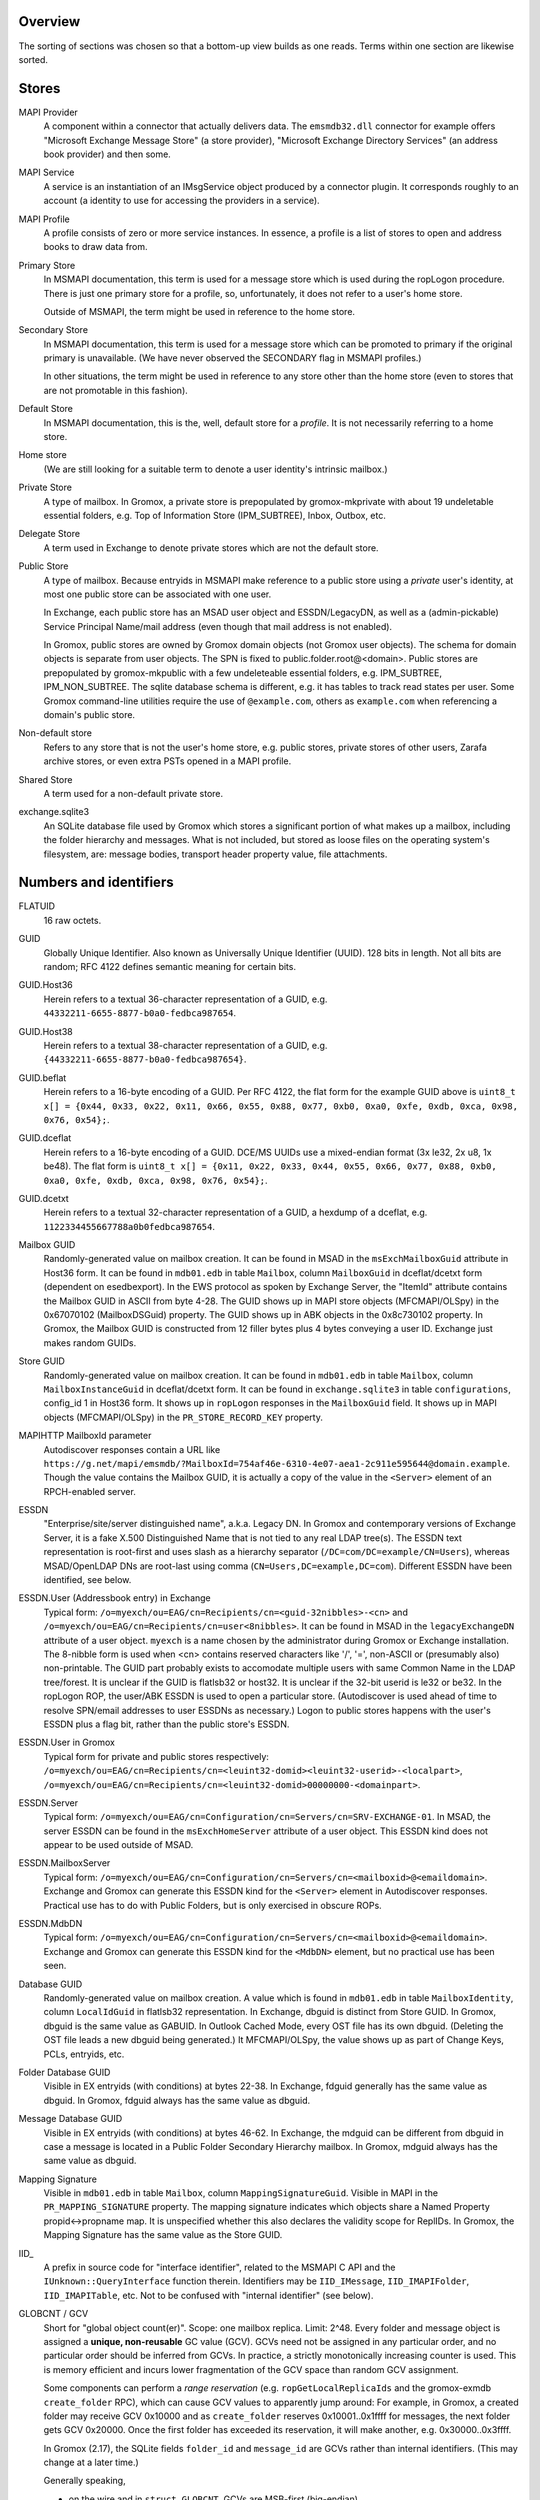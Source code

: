 ..
	SPDX-License-Identifier: CC-BY-SA-4.0 or-later
	SPDX-FileCopyrightText: 2023-2024 grommunio GmbH

Overview
========

The sorting of sections was chosen so that a bottom-up view builds as one
reads. Terms within one section are likewise sorted.


Stores
======

MAPI Provider
	A component within a connector that actually delivers data. The
	``emsmdb32.dll`` connector for example offers "Microsoft Exchange
	Message Store" (a store provider), "Microsoft Exchange Directory
	Services" (an address book provider) and then some.

MAPI Service
	A service is an instantiation of an IMsgService object produced by a
	connector plugin. It corresponds roughly to an account (a identity to
	use for accessing the providers in a service).

MAPI Profile
	A profile consists of zero or more service instances. In essence, a
	profile is a list of stores to open and address books to draw data
	from.

Primary Store
	In MSMAPI documentation, this term is used for a message store which is
	used during the ropLogon procedure. There is just one primary store for
	a profile, so, unfortunately, it does not refer to a user's home store.

	Outside of MSMAPI, the term might be used in reference to the home store.

Secondary Store
	In MSMAPI documentation, this term is used for a message store which
	can be promoted to primary if the original primary is unavailable. (We
	have never observed the SECONDARY flag in MSMAPI profiles.)

	In other situations, the term might be used in reference to any store
	other than the home store (even to stores that are not promotable in
	this fashion).

Default Store
	In MSMAPI documentation, this is the, well, default store for
	a *profile*. It is not necessarily referring to a home store.

Home store
	(We are still looking for a suitable term to denote a user identity's
	intrinsic mailbox.)

Private Store
	A type of mailbox. In Gromox, a private store is prepopulated by
	gromox-mkprivate with about 19 undeletable essential folders, e.g. Top
	of Information Store (IPM_SUBTREE), Inbox, Outbox, etc.

Delegate Store
	A term used in Exchange to denote private stores which are not the
	default store.

Public Store
	A type of mailbox. Because entryids in MSMAPI make reference to a
	public store using a *private* user's identity, at most one public
	store can be associated with one user.

	In Exchange, each public store has an MSAD user object and
	ESSDN/LegacyDN, as well as a (admin-pickable) Service Principal
	Name/mail address (even though that mail address is not enabled).

	In Gromox, public stores are owned by Gromox domain objects (not Gromox
	user objects). The schema for domain objects is separate from user
	objects. The SPN is fixed to public.folder.root@<domain>. Public stores
	are prepopulated by gromox-mkpublic with a few undeleteable essential
	folders, e.g. IPM_SUBTREE, IPM_NON_SUBTREE. The sqlite database schema
	is different, e.g. it has tables to track read states per user. Some
	Gromox command-line utilities require the use of ``@example.com``,
	others as ``example.com`` when referencing a domain's public store.

Non-default store
	Refers to any store that is not the user's home store, e.g. public
	stores, private stores of other users, Zarafa archive stores, or even
	extra PSTs opened in a MAPI profile.

Shared Store
	A term used for a non-default private store.

exchange.sqlite3
	An SQLite database file used by Gromox which stores a significant
	portion of what makes up a mailbox, including the folder hierarchy and
	messages. What is not included, but stored as loose files on the
	operating system's filesystem, are: message bodies, transport header
	property value, file attachments.


Numbers and identifiers
=======================

FLATUID
	16 raw octets.

GUID
	Globally Unique Identifier. Also known as Universally Unique Identifier
	(UUID). 128 bits in length. Not all bits are random; RFC 4122 defines
	semantic meaning for certain bits.

GUID.Host36
	Herein refers to a textual 36-character representation of a GUID, e.g.
	``44332211-6655-8877-b0a0-fedbca987654``.

GUID.Host38
	Herein refers to a textual 38-character representation of a GUID, e.g.
	``{44332211-6655-8877-b0a0-fedbca987654}``.

GUID.beflat
	Herein refers to a 16-byte encoding of a GUID. Per RFC 4122, the
	flat form for the example GUID above is ``uint8_t x[] = {0x44, 0x33,
	0x22, 0x11, 0x66, 0x55, 0x88, 0x77, 0xb0, 0xa0, 0xfe, 0xdb, 0xca, 0x98,
	0x76, 0x54};``.

GUID.dceflat
	Herein refers to a 16-byte encoding of a GUID. DCE/MS UUIDs use a
	mixed-endian format (3x le32, 2x u8, 1x be48). The flat form is
	``uint8_t x[] = {0x11, 0x22, 0x33, 0x44, 0x55, 0x66, 0x77, 0x88, 0xb0,
	0xa0, 0xfe, 0xdb, 0xca, 0x98, 0x76, 0x54};``.

GUID.dcetxt
	Herein refers to a textual 32-character representation of a GUID, a
	hexdump of a dceflat, e.g. ``1122334455667788a0b0fedbca987654``.

Mailbox GUID
	Randomly-generated value on mailbox creation.
	It can be found in MSAD in the ``msExchMailboxGuid`` attribute
	in Host36 form.
	It can be found in ``mdb01.edb`` in table ``Mailbox``, column
	``MailboxGuid`` in dceflat/dcetxt form (dependent on esedbexport).
	In the EWS protocol as spoken by Exchange Server, the "ItemId"
	attribute contains the Mailbox GUID in ASCII from byte 4-28.
	The GUID shows up in MAPI store objects (MFCMAPI/OLSpy) in the
	0x67070102 (MailboxDSGuid) property.
	The GUID shows up in ABK objects in the 0x8c730102 property.
	In Gromox, the Mailbox GUID is constructed from 12 filler bytes plus 4
	bytes conveying a user ID. Exchange just makes random GUIDs.

Store GUID
	Randomly-generated value on mailbox creation.
	It can be found in ``mdb01.edb`` in table ``Mailbox``, column
	``MailboxInstanceGuid`` in dceflat/dcetxt form.
	It can be found in ``exchange.sqlite3`` in table ``configurations``,
	config_id 1 in Host36 form.
	It shows up in ``ropLogon`` responses in the ``MailboxGuid`` field.
	It shows up in MAPI objects (MFCMAPI/OLSpy) in the
	``PR_STORE_RECORD_KEY`` property.

MAPIHTTP MailboxId parameter
	Autodiscover responses contain a URL like
	``https://g.net/mapi/emsmdb/?MailboxId=754af46e-6310-4e07-aea1-2c911e595644@domain.example``.
	Though the value contains the Mailbox GUID, it is actually a copy of
	the value in the ``<Server>`` element of an RPCH-enabled server.

ESSDN
	"Enterprise/site/server distinguished name", a.k.a. Legacy DN. In
	Gromox and contemporary versions of Exchange Server, it is a fake X.500
	Distinguished Name that is not tied to any real LDAP tree(s). The ESSDN
	text representation is root-first and uses slash as a hierarchy
	separator (``/DC=com/DC=example/CN=Users``), whereas MSAD/OpenLDAP DNs
	are root-last using comma (``CN=Users,DC=example,DC=com``). Different
	ESSDN have been identified, see below.

ESSDN.User (Addressbook entry) in Exchange
	Typical form:
	``/o=myexch/ou=EAG/cn=Recipients/cn=<guid-32nibbles>-<cn>`` and
	``/o=myexch/ou=EAG/cn=Recipients/cn=user<8nibbles>``. It can be found
	in MSAD in the ``legacyExchangeDN`` attribute of a user object.
	``myexch`` is a name chosen by the administrator during Gromox or
	Exchange installation. The 8-nibble form is used when <cn> contains
	reserved characters like '/', '=', non-ASCII or (presumably also)
	non-printable. The GUID part probably exists to accomodate multiple
	users with same Common Name in the LDAP tree/forest. It is unclear if
	the GUID is flatlsb32 or host32. It is unclear if the 32-bit userid is
	le32 or be32. In the ropLogon ROP, the user/ABK ESSDN is used to open a
	particular store. (Autodiscover is used ahead of time to resolve
	SPN/email addresses to user ESSDNs as necessary.) Logon to public
	stores happens with the user's ESSDN plus a flag bit, rather than the
	public store's ESSDN.

ESSDN.User in Gromox
	Typical form for private and public stores respectively:
	``/o=myexch/ou=EAG/cn=Recipients/cn=<leuint32-domid><leuint32-userid>-<localpart>``,
	``/o=myexch/ou=EAG/cn=Recipients/cn=<leuint32-domid>00000000-<domainpart>``.

ESSDN.Server
	Typical form:
	``/o=myexch/ou=EAG/cn=Configuration/cn=Servers/cn=SRV-EXCHANGE-01``. In
	MSAD, the server ESSDN can be found in the ``msExchHomeServer``
	attribute of a user object. This ESSDN kind does not appear to be used
	outside of MSAD.

ESSDN.MailboxServer
	Typical form:
	``/o=myexch/ou=EAG/cn=Configuration/cn=Servers/cn=<mailboxid>@<emaildomain>``.
	Exchange and Gromox can generate this ESSDN kind for the ``<Server>``
	element in Autodiscover responses. Practical use has to do with Public
	Folders, but is only exercised in obscure ROPs.

ESSDN.MdbDN
	Typical form:
	``/o=myexch/ou=EAG/cn=Configuration/cn=Servers/cn=<mailboxid>@<emaildomain>``.
	Exchange and Gromox can generate this ESSDN kind for the ``<MdbDN>``
	element, but no practical use has been seen.

Database GUID
	Randomly-generated value on mailbox creation.
	A value which is found in ``mdb01.edb`` in table ``MailboxIdentity``,
	column ``LocalIdGuid`` in flatlsb32 representation.
	In Exchange, dbguid is distinct from Store GUID.
	In Gromox, dbguid is the same value as GABUID.
	In Outlook Cached Mode, every OST file has its own dbguid. (Deleting
	the OST file leads a new dbguid being generated.)
	It MFCMAPI/OLSpy, the value shows up as part of Change Keys, PCLs,
	entryids, etc.

Folder Database GUID
	Visible in EX entryids (with conditions) at bytes 22-38.
	In Exchange, fdguid generally has the same value as dbguid.
	In Gromox, fdguid always has the same value as dbguid.

Message Database GUID
	Visible in EX entryids (with conditions) at bytes 46-62.
	In Exchange, the mdguid can be different from dbguid in case a
	message	is located in a Public Folder Secondary Hierarchy mailbox.
	In Gromox, mdguid always has the same value as dbguid.

Mapping Signature
	Visible in ``mdb01.edb`` in table ``Mailbox``, column ``MappingSignatureGuid``.
	Visible in MAPI in the ``PR_MAPPING_SIGNATURE`` property.
	The mapping signature indicates which objects share a Named Property
	propid<->propname map.
	It is unspecified whether this also declares the validity scope for
	ReplIDs.
	In Gromox, the Mapping Signature has the same value as the Store GUID.

IID_
	A prefix in source code for "interface identifier", related to the
	MSMAPI C API and the ``IUnknown::QueryInterface`` function therein.
	Identifiers may be ``IID_IMessage``, ``IID_IMAPIFolder``,
	``IID_IMAPITable``, etc. Not to be confused with "internal identifier"
	(see below).

GLOBCNT / GCV
	Short for "global object count(er)". Scope: one mailbox replica. Limit:
	2^48. Every folder and message object is assigned a **unique,
	non-reusable** GC value (GCV). GCVs need not be assigned in any
	particular order, and no particular order should be inferred from GCVs.
	In practice, a strictly monotonically increasing counter is used. This
	is memory efficient and incurs lower fragmentation of the GCV space
	than random GCV assignment.

	Some components can perform a *range reservation* (e.g.
	``ropGetLocalReplicaIds`` and the gromox-exmdb ``create_folder`` RPC),
	which can cause GCV values to apparently jump around: For example, in
	Gromox, a created folder may receive GCV 0x10000 and as
	``create_folder`` reserves 0x10001..0x1ffff for messages, the next
	folder gets GCV 0x20000. Once the first folder has exceeded its
	reservation, it will make another, e.g. 0x30000..0x3ffff.

	In Gromox (2.17), the SQLite fields ``folder_id`` and ``message_id``
	are GCVs rather than internal identifiers. (This may change at a later
	time.)

	Generally speaking,

	* on the wire and in ``struct GLOBCNT``, GCVs are MSB-first (big-endian)
	* when stored as part of a ``eid_t``/``uint64_t`` variable in source
	  code that holds an *Internal Identifier* (see below), the GCV is in
	  the upper 48 bits of the logical value, and reversed per groups of 8
	  bits
	* otherwise, a ``uint64_t`` holds the GCV in host-endian

Change number / CN
	Scope: one mailbox replica. Limit: 2^48. Every time a folder or message
	is modified, a new change number is assigned. CNs are assigned in
	strictly monotonically increasing order. There is no reservation; in a
	sense, a replica in itself could be seen as a 2^48-sized reservation in
	the space of unsigned 64-bit integers.

	In Gromox (2.27), the SQLite field ``change_number`` contains this
	48-bit CN for the server replica (replid 1).

	Like GCVs, CNs may occur in MSB/GLOBCNT form, or be part of a 64-bit
	aggregated integer (like *Internal Identifier*, see below), or be
	host-endian stand-alone.

Internal Identifier
	The aggregation of the 16-bit *replid* of the creator plus the
	48-bit *GLOBCNT* (of a GCV or CN).
	Scope: all replicas of a mailbox. Limit: not defined because
	aggregate. Total size: 8 octets. IIDs have no particular order. On the
	wire, replid is LSB-first, but GLOBCNT is MSB-first. MS-OXCDATA
	specifies IIDs as an aggregate, while MS-OXCROPS specifies them as
	64-bit integers. Software like Gromox and the MAPI Inspector For
	Fiddler indeed read/write IIDs from/to network as one leuint64 rather
	than as one leuint16 and a beuint48. This causes the logical value to
	have odd bit order too, e.g. the byte sequence ``01 00 00 00 00 00 00
	0d`` (replid 1, folder 0xd) is 0xd00000000000001 when printed in gdb,
	and functions like ``rop_util_get_gc_value`` are needed to make sense
	of it. The type ``eid_t`` is being introduced in source code to markup
	the places where this weird uint64 is in use.

Folder Identifier, FID
	Name for *internal identifier* when talking about a folder object. The
	FID can be observed in *EX entryids* (with conditions) at bytes 38–46.
	In Gromox source code (as of 2.17), ``fid`` as a variable name
	sometimes refers to either to the mixed-byteorder *Internal Identifier*
	(see above) or the (host-endian) GCV. ``fid_val`` is almost exclusively
	the host-endian GCV form.

Message Identifier, MID
	Name for *internal identifier* when talking about a message object. The
	MID can be observed in *EX entryids* (with conditions) at bytes 62–70.
	In Gromox source code (as of 2.17), ``mid`` as a variable name
	sometimes refers to either the mixed-byteorder *Internal Identifier*
	(see above) or the (host-endian) GCV. ``mid_val`` is almost exclusively
	the host-endian GCV form.

Global Identifier, GID
	The aggregation of the 128-bit *Database GUID* plus the 48-bit
	*GLOBCNT*/*CN*. Scope: all replicas of a mailbox. Limit: not defined
	because aggregate. Total size: 22 octets.

External Identifier, XID
	The aggregation of a 128-bit namespace GUID plus a storage-specific
	*GLOBCNT*/*CN*. Scope: all replicas of a mailbox. Limit: not defined
	because aggregate. Total size: varies, but at most 255 bytes.

	EX: 16-byte *Database GUID* + GCV/CN (6 bytes, MSB)
	OST: 16-byte *Database GUID* + GCV/CN (4 bytes, MSB)

LongTermID
	The aggregation of a *GID* (22 bytes) plus 2 NUL pad bytes. Total size:
	24 octets. The pad bytes do not indicate a replid 0, because the
	replica is already identified by the 16-byte GUID that is part of the
	GID.

Entryid
	A variable-length identifier which refers to a folder or message in a
	particular mailbox in a particular namespace. Entryids are always at
	least 20 bytes in length, consisting of 4 flag bytes, a 16 byte MAPI
	Provider UID and then provider-specific more data.
	* EX entryid
	* EMSAB entryid

EMSAB entryid
	Provider UID is {c840a7dc-42c0-1a10-b4b9-08002b2fe182}.

EX entryid
	If the MAPI Provider UID refers to an Exchange-like store, the
	remainder from byte 22 onwards specifies an Exchange-style entryid.
	If byte 22-24 is {0x01,0x00}, read bytes 0-n as an EX Folder Entryid
	(gromox: `struct FOLDER_ENTRYID`).
	If byte 22-24 is {0x07,0x00}, read bytes 0-n as an EX Message Entryid
	(gromox: `struct MESSAGE_ENTRYID`).

GABUID
	16-byte GUID value composed of 4 bytes Gromox user ID plus
	12 fixed bytes {XXXXXXXX-18a5-6f7b-bcdc-ea1ed03c5657}.

	16-byte GUID value composed of 4 bytes Gromox domain ID plus
	12 fixed bytes {XXXXXXXX-0afb-7df6-9192-49886aa738ce}.

PR_CHANGE_KEY
	Identifier for the most recent change.

PR_SOURCE_KEY
	Internal/global identifier (GID) for the object (folder/message).
	16-byte dbguid + 6-byte GCV. When Outlook creates new objects in a
	mailbox, it allocates a GCV number from the *primary mailbox of the
	profile* rather than the mailbox where the object is created. As a
	result, the dbguid of PR_SOURCE_KEY need not match the dbguid of the
	mailbox where the object is created.

PR_RECORD_KEY
	In Exchange, similar to EX entryid.
	4-byte flags, 16-byte PR_STORE_RECORD_KEY, 2-byte type, 16-byte dbguid, 6-byte GCV, 2-byte pad.

PR_MDB_PROVIDER
	When emsmdb32.dll is the provider, the 16-byte value is
	549a34683d32384a9aa9e00a683131ba.

MAPI Provider UID
	Bytes 4-20 in every entryid.
	Can be a fixed value like muidOOP, muidContabDLL, muidEMSAB, etc.
	If not, it is often MailboxInstanceGuid/PR_STORE_RECORD_KEY.

Replicas
	A set of Database GUIDs of actors that have modified objects in a
	mailbox. For example, if user15 modifies a message in user21's mailbox,
	then user15's primary mailbox's dbguid is added to the user21's
	replguidmap. This is because Outlook, when creating new objects in
	user21's mailbox, use user15's GIDs for PR_SOURCE_KEY.

Replica ID
	16-bit shorthand value for a particular Replica GUID. Likely purpose
	was reduction of network traffic in transferring ICS data.

ReplidGuidMap, replguidmap
	A per-mailbox table with a bijective mapping between 16-bit replids and
	16-byte replguids.

	It is found in ``mdb01.edb`` as table ``ReplidGuidMap``, containing:

	* replid 1 generally contains the Database GUID (mandated by OXCFXICS
	  etc.)
	* replid 2 is the same across different mailboxes and deployments:
	  {ed33cbe5-94e2-48b6-8bea-bba984896933}
	* replid 3 same: {68349a54-323d-4a38-9aa9-e00a683131ba}
	* replid 4 same: {bb0754de-7f26-4d08-932f-fe7a9d22f8bd}
	* replid 5 generally contains the Mapping Signature GUID

	Subsequent replids are freely assigned on a first-come-first-serve basis.

	The ExtensionBlob column of the ReplidGuidMap table has a property that
	can hint at the trigger of the map entry creation, e.g. ``Admin``,
	``Task``, ``IdFromLongTermId``, ``ExecuteSearch``.

	In Gromox, the replguidmap is in ``exchange.sqlite3``. replid 1 to 5
	are delivered by source rather than database (was easier than doing db
	content upgrades in dbop_sqlite.cpp).

ropLogon ReplID, ReplGUID fields
	Different replguidmaps lead to different values in ropLogon.ReplGUID
	[Cf. MS-OXCSTOR §3.1.4.2]. As EXC2019 and Gromox have a per-mailbox
	replguidmap (rather than one global map as in EXC2003),
	ropLogon.ReplGUID is different for every store. Generally,
	ropLogon.ReplGUID is filled with the value that is used for Named
	Property mapping (PR_MAPPING_SIGNATURE).

property
	Blurry term; can either refer to proptag or propid, and depending on
	that context, may either be unique for some object O, or not.

propid, property identifier
	A 16-bit number used to identify a given property logically. propids
	below 0x8000 are fixed; e.g. the Subject is assigned 0x37. propids above
	0x8000 are dynamically assigned during the runtime of a program, cf.
	propname.

propname, property name
	A property identifier that includes a namespace GUID and a
	GUID-specific integer or string. This mechanism allows to have much
	more than 32767 properties defined, though only at most 32767 can be
	active at any one time for a program or a mail store.

proptag, property tag
	The property tag is an ORed combination of a propid and a proptype.
	Objects like folders and messages etc. have an associative array of
	proptags to values. This implies that a propid can occur multiple
	times — in general though, at most one per object.
	
proptype, property type
	A 16-bit number used to denote the semantics of the memory block that
	makes up a property's assigned value.

Folder Associated Item, FAI
	aka Hidden Item
	Contains Metadata of various kinds, usually discoverable by very specific PR_MESSAGE_CLASS.


Limits
======

Global user count
	Gromox limit: 2^31 - 16, based on ab_tree minid limits.
	Upper theoretical limit: 2^32 - 16.

Global domain count
	Gromox limit: 2^29 - 16, based on ab_tree minid limits.
	Upper theoretical limit: 2^32 - 16.

Global department count
	Gromox limit: 2^29 - 16, based on ab_tree minid limits.
	Upper theoretical limit: 2^32 - 16.

Global AB class count
	Gromox limit: 2^29 - 16, based on ab_tree minid limits.
	Upper theoretical limit: 2^32 - 16.

Username
	Length limit: 319.
	64 characters for the localpart left of the '@' sign, 253 characters
	for the hostname right of the '@' sign [254 chars if trailing dots are
	used]. (RFC 1035)

Mailbox size
	Limit: 15 exabytes.
	The range of the ``PR_MESSAGESIZE_EXTENDED`` property is 0..2^63, the
	unit is in bytes.

Mailbox quota restriction
	Limit: 2 terabytes.
	The range of the ``PR_PROHIBIT_RECEIVE_QUOTA``,
	``PR_PROHIBIT_SEND_QUOTA``, ``PR_STORAGE_QUOTA_LIMIT`` property is
	0..2^31, the unit is kilobytes.

Changes
	Limit: 2^48 changes per replid.
	Upper theoretical limit: 2^64 (by starting to use multiple replids for
	one "replica").

GLOBCNT
	Regular specced limit: 2^48. (imposed by limit for *Changes*)
	Upper theoretical limit: 2^64.

Folders
	Lowest known limit: 2^31. Gromox 2.17 does range reservations when a
	folder is created in online mode (cf. ``SYSTEM_ALLOCATED_EID_RANGE``
	and ``ALLOCATED_EID_RANGE`` in source code), so the GLOBCNT space could
	already be used up after 2^31 folders.
	Regular specced limit: 2^48 (cf. *GLOBCNT*).
	Upper theoretical limit: 2^64 (cf. *GLOBCNT*).

Messages
	Lowest known limit: 2^31. If you restrict yourself to place only one
	message per folder, then *folders* is the limit.
	Regular specced limit: 2^48 (cf. *GLOBCNT*).
	Upper theoretical limit: 2^64 (cf. *GLOBCNT*).

Receive folders
	Lowest known limit: 2000, due to a mystery historic choice for the
	``MAXIMUM_RECEIVE_FOLDERS`` constant in the Gromox 2.17 source code.
	Regular specced limit: 2^48 (cf. *Folders*).
	Upper theoretical limit: 2^64 (cf. *Folders*).

Named properties
	Lowest knwon limit: 28672 (propids 0x8000..0xefff inclusive) per
	mailbox, due to a mystery historic choice for the
	``MAXIMUM_PROPNAME_NUMBER`` constant in the Gromox 2.17 source code.
	Technical limit: 32767 (propids 0x8000..0xfffe inclusive) per mailbox.

Replicas
	Lowest anticipated limit: 32763.
	Upper theoretical limit: 65535.
	(replid 0 is unused, replid 1 is already used at mailbox creation time,
	Exchange/Gromox reserve another 4, and we are unsure whether replids
	are treated as a signed or unsigned 16-bit quantity.)


Foreign limits
==============

* PFF files are said to have a technical limit of 4096 TB, but Outlook has imposed
  `extra arbitary limits
  <https://support.microsoft.com/en-gb/topic/how-to-configure-the-size-limit-for-both-pst-and-ost-files-in-outlook-2f13f558-d40e-9c2a-e3b6-02806fa535f4>`_.
